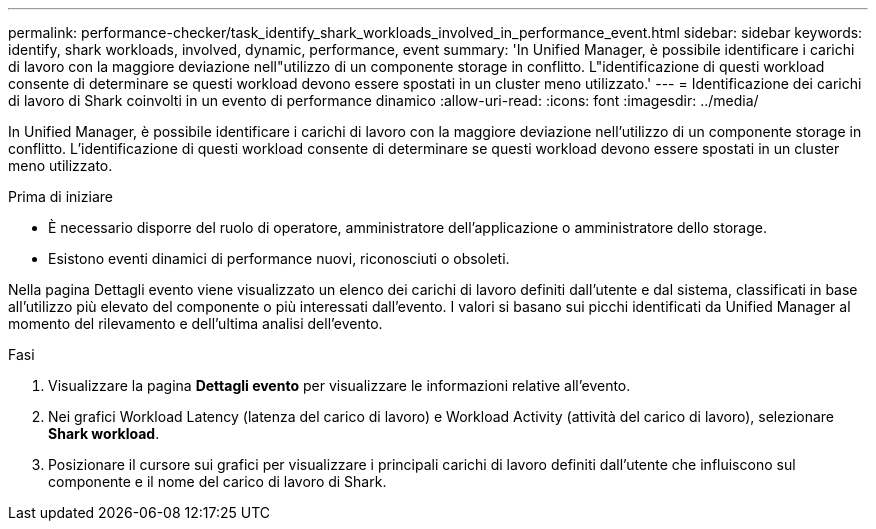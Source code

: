 ---
permalink: performance-checker/task_identify_shark_workloads_involved_in_performance_event.html 
sidebar: sidebar 
keywords: identify, shark workloads, involved, dynamic, performance, event 
summary: 'In Unified Manager, è possibile identificare i carichi di lavoro con la maggiore deviazione nell"utilizzo di un componente storage in conflitto. L"identificazione di questi workload consente di determinare se questi workload devono essere spostati in un cluster meno utilizzato.' 
---
= Identificazione dei carichi di lavoro di Shark coinvolti in un evento di performance dinamico
:allow-uri-read: 
:icons: font
:imagesdir: ../media/


[role="lead"]
In Unified Manager, è possibile identificare i carichi di lavoro con la maggiore deviazione nell'utilizzo di un componente storage in conflitto. L'identificazione di questi workload consente di determinare se questi workload devono essere spostati in un cluster meno utilizzato.

.Prima di iniziare
* È necessario disporre del ruolo di operatore, amministratore dell'applicazione o amministratore dello storage.
* Esistono eventi dinamici di performance nuovi, riconosciuti o obsoleti.


Nella pagina Dettagli evento viene visualizzato un elenco dei carichi di lavoro definiti dall'utente e dal sistema, classificati in base all'utilizzo più elevato del componente o più interessati dall'evento. I valori si basano sui picchi identificati da Unified Manager al momento del rilevamento e dell'ultima analisi dell'evento.

.Fasi
. Visualizzare la pagina *Dettagli evento* per visualizzare le informazioni relative all'evento.
. Nei grafici Workload Latency (latenza del carico di lavoro) e Workload Activity (attività del carico di lavoro), selezionare *Shark workload*.
. Posizionare il cursore sui grafici per visualizzare i principali carichi di lavoro definiti dall'utente che influiscono sul componente e il nome del carico di lavoro di Shark.

